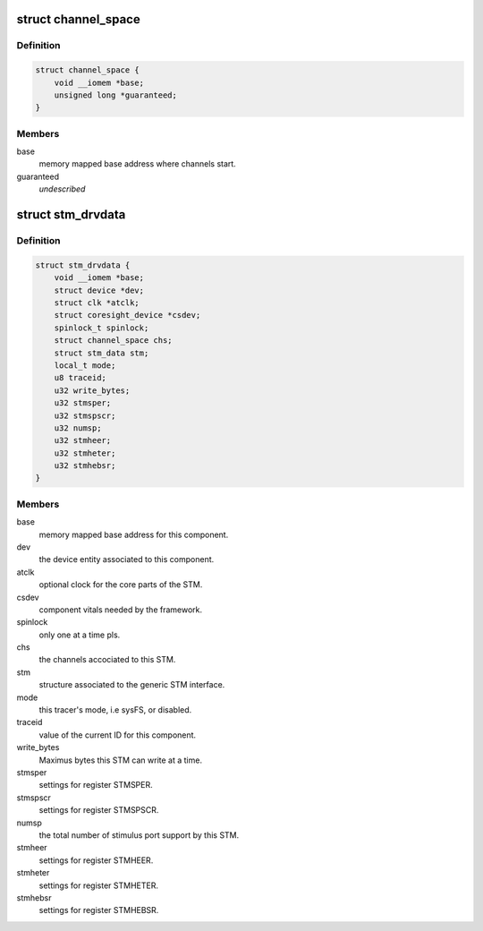 .. -*- coding: utf-8; mode: rst -*-
.. src-file: drivers/hwtracing/coresight/coresight-stm.c

.. _`channel_space`:

struct channel_space
====================

.. c:type:: struct channel_space

    central management entity for extended ports

.. _`channel_space.definition`:

Definition
----------

.. code-block:: c

    struct channel_space {
        void __iomem *base;
        unsigned long *guaranteed;
    }

.. _`channel_space.members`:

Members
-------

base
    memory mapped base address where channels start.

guaranteed
    *undescribed*

.. _`stm_drvdata`:

struct stm_drvdata
==================

.. c:type:: struct stm_drvdata

    specifics associated to an STM component

.. _`stm_drvdata.definition`:

Definition
----------

.. code-block:: c

    struct stm_drvdata {
        void __iomem *base;
        struct device *dev;
        struct clk *atclk;
        struct coresight_device *csdev;
        spinlock_t spinlock;
        struct channel_space chs;
        struct stm_data stm;
        local_t mode;
        u8 traceid;
        u32 write_bytes;
        u32 stmsper;
        u32 stmspscr;
        u32 numsp;
        u32 stmheer;
        u32 stmheter;
        u32 stmhebsr;
    }

.. _`stm_drvdata.members`:

Members
-------

base
    memory mapped base address for this component.

dev
    the device entity associated to this component.

atclk
    optional clock for the core parts of the STM.

csdev
    component vitals needed by the framework.

spinlock
    only one at a time pls.

chs
    the channels accociated to this STM.

stm
    structure associated to the generic STM interface.

mode
    this tracer's mode, i.e sysFS, or disabled.

traceid
    value of the current ID for this component.

write_bytes
    Maximus bytes this STM can write at a time.

stmsper
    settings for register STMSPER.

stmspscr
    settings for register STMSPSCR.

numsp
    the total number of stimulus port support by this STM.

stmheer
    settings for register STMHEER.

stmheter
    settings for register STMHETER.

stmhebsr
    settings for register STMHEBSR.

.. This file was automatic generated / don't edit.

